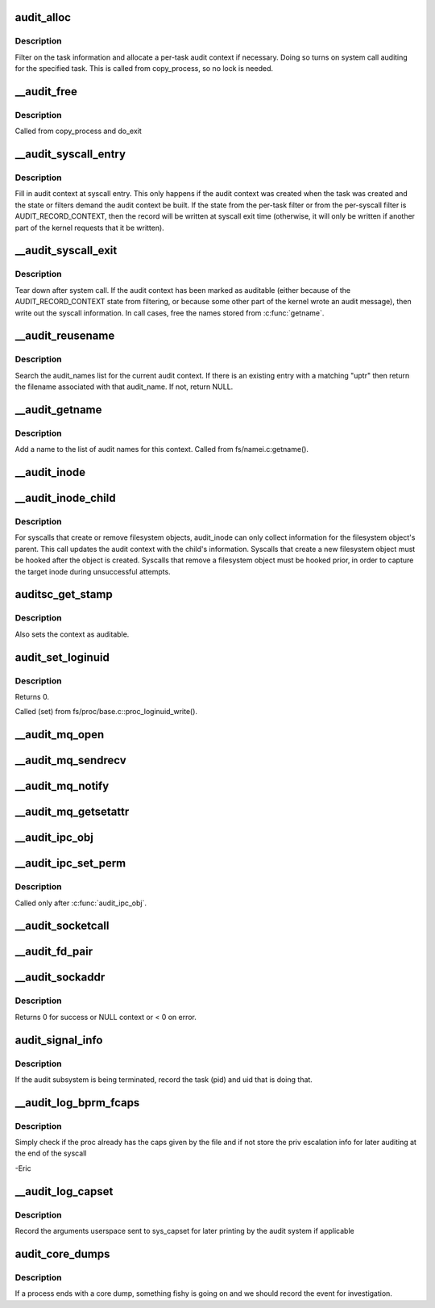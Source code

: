 .. -*- coding: utf-8; mode: rst -*-
.. src-file: kernel/auditsc.c

.. _`audit_alloc`:

audit_alloc
===========

.. c:function:: int audit_alloc(struct task_struct *tsk)

    allocate an audit context block for a task

    :param struct task_struct \*tsk:
        task

.. _`audit_alloc.description`:

Description
-----------

Filter on the task information and allocate a per-task audit context
if necessary.  Doing so turns on system call auditing for the
specified task.  This is called from copy_process, so no lock is
needed.

.. _`__audit_free`:

__audit_free
============

.. c:function:: void __audit_free(struct task_struct *tsk)

    free a per-task audit context

    :param struct task_struct \*tsk:
        task whose audit context block to free

.. _`__audit_free.description`:

Description
-----------

Called from copy_process and do_exit

.. _`__audit_syscall_entry`:

__audit_syscall_entry
=====================

.. c:function:: void __audit_syscall_entry(int major, unsigned long a1, unsigned long a2, unsigned long a3, unsigned long a4)

    fill in an audit record at syscall entry

    :param int major:
        major syscall type (function)

    :param unsigned long a1:
        additional syscall register 1

    :param unsigned long a2:
        additional syscall register 2

    :param unsigned long a3:
        additional syscall register 3

    :param unsigned long a4:
        additional syscall register 4

.. _`__audit_syscall_entry.description`:

Description
-----------

Fill in audit context at syscall entry.  This only happens if the
audit context was created when the task was created and the state or
filters demand the audit context be built.  If the state from the
per-task filter or from the per-syscall filter is AUDIT_RECORD_CONTEXT,
then the record will be written at syscall exit time (otherwise, it
will only be written if another part of the kernel requests that it
be written).

.. _`__audit_syscall_exit`:

__audit_syscall_exit
====================

.. c:function:: void __audit_syscall_exit(int success, long return_code)

    deallocate audit context after a system call

    :param int success:
        success value of the syscall

    :param long return_code:
        return value of the syscall

.. _`__audit_syscall_exit.description`:

Description
-----------

Tear down after system call.  If the audit context has been marked as
auditable (either because of the AUDIT_RECORD_CONTEXT state from
filtering, or because some other part of the kernel wrote an audit
message), then write out the syscall information.  In call cases,
free the names stored from \ :c:func:`getname`\ .

.. _`__audit_reusename`:

__audit_reusename
=================

.. c:function:: struct filename *__audit_reusename(const __user char *uptr)

    fill out filename with info from existing entry

    :param const __user char \*uptr:
        userland ptr to pathname

.. _`__audit_reusename.description`:

Description
-----------

Search the audit_names list for the current audit context. If there is an
existing entry with a matching "uptr" then return the filename
associated with that audit_name. If not, return NULL.

.. _`__audit_getname`:

__audit_getname
===============

.. c:function:: void __audit_getname(struct filename *name)

    add a name to the list

    :param struct filename \*name:
        name to add

.. _`__audit_getname.description`:

Description
-----------

Add a name to the list of audit names for this context.
Called from fs/namei.c:getname().

.. _`__audit_inode`:

__audit_inode
=============

.. c:function:: void __audit_inode(struct filename *name, const struct dentry *dentry, unsigned int flags)

    store the inode and device from a lookup

    :param struct filename \*name:
        name being audited

    :param const struct dentry \*dentry:
        dentry being audited

    :param unsigned int flags:
        attributes for this particular entry

.. _`__audit_inode_child`:

__audit_inode_child
===================

.. c:function:: void __audit_inode_child(struct inode *parent, const struct dentry *dentry, const unsigned char type)

    collect inode info for created/removed objects

    :param struct inode \*parent:
        inode of dentry parent

    :param const struct dentry \*dentry:
        dentry being audited

    :param const unsigned char type:
        AUDIT_TYPE_* value that we're looking for

.. _`__audit_inode_child.description`:

Description
-----------

For syscalls that create or remove filesystem objects, audit_inode
can only collect information for the filesystem object's parent.
This call updates the audit context with the child's information.
Syscalls that create a new filesystem object must be hooked after
the object is created.  Syscalls that remove a filesystem object
must be hooked prior, in order to capture the target inode during
unsuccessful attempts.

.. _`auditsc_get_stamp`:

auditsc_get_stamp
=================

.. c:function:: int auditsc_get_stamp(struct audit_context *ctx, struct timespec64 *t, unsigned int *serial)

    get local copies of audit_context values

    :param struct audit_context \*ctx:
        audit_context for the task

    :param struct timespec64 \*t:
        timespec64 to store time recorded in the audit_context

    :param unsigned int \*serial:
        serial value that is recorded in the audit_context

.. _`auditsc_get_stamp.description`:

Description
-----------

Also sets the context as auditable.

.. _`audit_set_loginuid`:

audit_set_loginuid
==================

.. c:function:: int audit_set_loginuid(kuid_t loginuid)

    set current task's audit_context loginuid

    :param kuid_t loginuid:
        loginuid value

.. _`audit_set_loginuid.description`:

Description
-----------

Returns 0.

Called (set) from fs/proc/base.c::proc_loginuid_write().

.. _`__audit_mq_open`:

__audit_mq_open
===============

.. c:function:: void __audit_mq_open(int oflag, umode_t mode, struct mq_attr *attr)

    record audit data for a POSIX MQ open

    :param int oflag:
        open flag

    :param umode_t mode:
        mode bits

    :param struct mq_attr \*attr:
        queue attributes

.. _`__audit_mq_sendrecv`:

__audit_mq_sendrecv
===================

.. c:function:: void __audit_mq_sendrecv(mqd_t mqdes, size_t msg_len, unsigned int msg_prio, const struct timespec64 *abs_timeout)

    record audit data for a POSIX MQ timed send/receive

    :param mqd_t mqdes:
        MQ descriptor

    :param size_t msg_len:
        Message length

    :param unsigned int msg_prio:
        Message priority

    :param const struct timespec64 \*abs_timeout:
        Message timeout in absolute time

.. _`__audit_mq_notify`:

__audit_mq_notify
=================

.. c:function:: void __audit_mq_notify(mqd_t mqdes, const struct sigevent *notification)

    record audit data for a POSIX MQ notify

    :param mqd_t mqdes:
        MQ descriptor

    :param const struct sigevent \*notification:
        Notification event

.. _`__audit_mq_getsetattr`:

__audit_mq_getsetattr
=====================

.. c:function:: void __audit_mq_getsetattr(mqd_t mqdes, struct mq_attr *mqstat)

    record audit data for a POSIX MQ get/set attribute

    :param mqd_t mqdes:
        MQ descriptor

    :param struct mq_attr \*mqstat:
        MQ flags

.. _`__audit_ipc_obj`:

__audit_ipc_obj
===============

.. c:function:: void __audit_ipc_obj(struct kern_ipc_perm *ipcp)

    record audit data for ipc object

    :param struct kern_ipc_perm \*ipcp:
        ipc permissions

.. _`__audit_ipc_set_perm`:

__audit_ipc_set_perm
====================

.. c:function:: void __audit_ipc_set_perm(unsigned long qbytes, uid_t uid, gid_t gid, umode_t mode)

    record audit data for new ipc permissions

    :param unsigned long qbytes:
        msgq bytes

    :param uid_t uid:
        msgq user id

    :param gid_t gid:
        msgq group id

    :param umode_t mode:
        msgq mode (permissions)

.. _`__audit_ipc_set_perm.description`:

Description
-----------

Called only after \ :c:func:`audit_ipc_obj`\ .

.. _`__audit_socketcall`:

__audit_socketcall
==================

.. c:function:: int __audit_socketcall(int nargs, unsigned long *args)

    record audit data for sys_socketcall

    :param int nargs:
        number of args, which should not be more than AUDITSC_ARGS.

    :param unsigned long \*args:
        args array

.. _`__audit_fd_pair`:

__audit_fd_pair
===============

.. c:function:: void __audit_fd_pair(int fd1, int fd2)

    record audit data for pipe and socketpair

    :param int fd1:
        the first file descriptor

    :param int fd2:
        the second file descriptor

.. _`__audit_sockaddr`:

__audit_sockaddr
================

.. c:function:: int __audit_sockaddr(int len, void *a)

    record audit data for sys_bind, sys_connect, sys_sendto

    :param int len:
        data length in user space

    :param void \*a:
        data address in kernel space

.. _`__audit_sockaddr.description`:

Description
-----------

Returns 0 for success or NULL context or < 0 on error.

.. _`audit_signal_info`:

audit_signal_info
=================

.. c:function:: int audit_signal_info(int sig, struct task_struct *t)

    record signal info for shutting down audit subsystem

    :param int sig:
        signal value

    :param struct task_struct \*t:
        task being signaled

.. _`audit_signal_info.description`:

Description
-----------

If the audit subsystem is being terminated, record the task (pid)
and uid that is doing that.

.. _`__audit_log_bprm_fcaps`:

__audit_log_bprm_fcaps
======================

.. c:function:: int __audit_log_bprm_fcaps(struct linux_binprm *bprm, const struct cred *new, const struct cred *old)

    store information about a loading bprm and relevant fcaps

    :param struct linux_binprm \*bprm:
        pointer to the bprm being processed

    :param const struct cred \*new:
        the proposed new credentials

    :param const struct cred \*old:
        the old credentials

.. _`__audit_log_bprm_fcaps.description`:

Description
-----------

Simply check if the proc already has the caps given by the file and if not
store the priv escalation info for later auditing at the end of the syscall

-Eric

.. _`__audit_log_capset`:

__audit_log_capset
==================

.. c:function:: void __audit_log_capset(const struct cred *new, const struct cred *old)

    store information about the arguments to the capset syscall

    :param const struct cred \*new:
        the new credentials

    :param const struct cred \*old:
        the old (current) credentials

.. _`__audit_log_capset.description`:

Description
-----------

Record the arguments userspace sent to sys_capset for later printing by the
audit system if applicable

.. _`audit_core_dumps`:

audit_core_dumps
================

.. c:function:: void audit_core_dumps(long signr)

    record information about processes that end abnormally

    :param long signr:
        signal value

.. _`audit_core_dumps.description`:

Description
-----------

If a process ends with a core dump, something fishy is going on and we
should record the event for investigation.

.. This file was automatic generated / don't edit.


